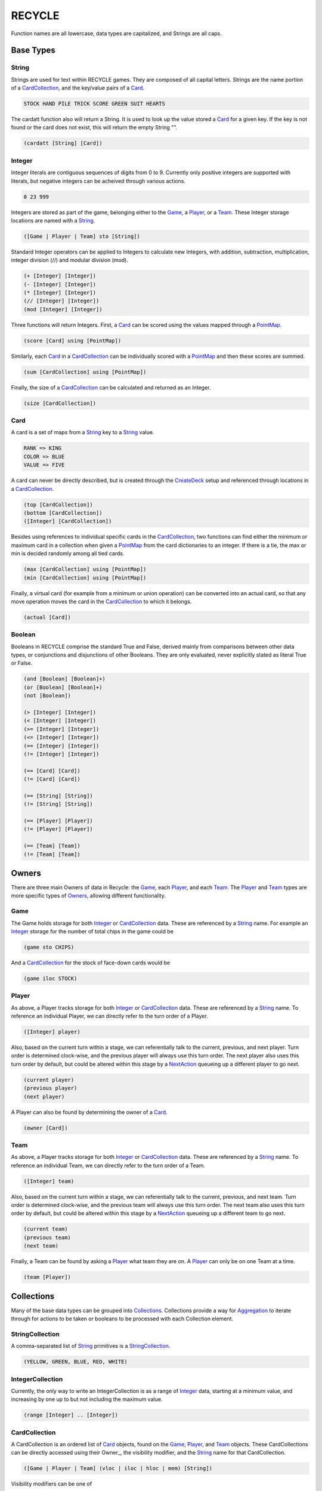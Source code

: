 *******
RECYCLE
*******

Function names are all lowercase, data types are capitalized, and Strings are
all caps.

Base Types
==========

String
------

Strings are used for text within RECYCLE games. They are composed of all capital letters.
Strings are the name portion of a CardCollection_, and the key/value pairs of a Card_. 

.. code-block:: racket

   STOCK HAND PILE TRICK SCORE GREEN SUIT HEARTS

The cardatt function also will return a String. It is used to look up the value stored 
a Card_ for a given key. If the key is not found or the card does not exist, this
will return the empty String "".

.. code-block:: racket

   (cardatt [String] [Card])

Integer
-------

Integer literals are contiguous sequences of digits from 0 to 9. Currently only
positive integers are supported with literals, but negative integers can be acheived
through various actions.

.. code-block:: racket

   0 23 999

Integers are stored as part of the game, belonging either to 
the Game_, a Player_, or a Team_. These Integer storage locations are
named with a String_.

.. code-block:: racket

   ([Game | Player | Team] sto [String])

Standard Integer operators can be applied to Integers to calculate new 
Integers, with addition, subtraction, multiplication, integer division (//) and 
modular division (mod).

.. code-block:: racket

   (+ [Integer] [Integer])
   (- [Integer] [Integer])
   (* [Integer] [Integer])
   (// [Integer] [Integer])
   (mod [Integer] [Integer])

Three functions will return Integers. First, a Card_ can be scored using the values 
mapped through a PointMap_.

.. code-block:: racket

   (score [Card] using [PointMap])

Similarly, each Card_ in a CardCollection_ can be individually scored with a 
PointMap_ and then these scores are summed.

.. code-block:: racket

   (sum [CardCollection] using [PointMap])

Finally, the size of a CardCollection_ can be calculated and returned as an Integer.

.. code-block:: racket

   (size [CardCollection])

Card
----

A card is a set of maps from a String_ key to a String_ value.

.. code-block:: racket

    RANK => KING
    COLOR => BLUE
    VALUE => FIVE
    
A card can never be directly described, but is created through the CreateDeck_ setup and referenced
through locations in a CardCollection_.

.. code-block:: racket

   (top [CardCollection])
   (bottom [CardCollection])
   ([Integer] [CardCollection])

Besides using references to individual specific cards in the CardCollection_, two
functions can find either the minimum or maximum card in a collection when
given a PointMap_ from the card dictionaries to an integer. If there is a tie,
the max or min is decided randomly among all tied cards.

.. code-block:: racket

   (max [CardCollection] using [PointMap])
   (min [CardCollection] using [PointMap])

Finally, a virtual card (for example from a minimum or union operation) can be 
converted into an actual card, so that any move operation moves the card in the 
CardCollection_ to which it belongs.

.. code-block:: racket

   (actual [Card])

Boolean
-------

Booleans in RECYCLE comprise the standard True and False, derived mainly from 
comparisons between other data types, or conjunctions and disjunctions of other
Booleans. They are only evaluated, never explicitly stated as literal True or False.

.. code-block:: racket

	(and [Boolean] [Boolean]+)
	(or [Boolean] [Boolean]+)
	(not [Boolean])

	(> [Integer] [Integer])
	(< [Integer] [Integer])
	(>= [Integer] [Integer])
	(<= [Integer] [Integer])
	(== [Integer] [Integer])
	(!= [Integer] [Integer])

	(== [Card] [Card])
	(!= [Card] [Card])

	(== [String] [String])
	(!= [String] [String])

	(== [Player] [Player])
	(!= [Player] [Player])

	(== [Team] [Team])
	(!= [Team] [Team])

Owners
======

There are three main Owners of data in Recycle: the Game_, each Player_, and each Team_.
The Player_ and Team_ types are more specific types of Owners_, allowing
different functionality.

Game
----

The Game holds storage for both Integer_ or CardCollection_ data. These are referenced
by a String_ name. For example an Integer_ storage for the number of total chips in the
game could be

.. code-block:: racket
    
  (game sto CHIPS)

And a CardCollection_ for the stock of face-down cards would be 

.. code-block:: racket
    
  (game iloc STOCK)

Player
------

As above, a Player tracks storage for both Integer_ or CardCollection_ data. These are referenced
by a String_ name. To reference an individual Player, we can directly refer to the 
turn order of a Player.

.. code-block:: racket
    
  ([Integer] player)

Also, based on the current turn within a stage, we can referentially talk to the current,
previous, and next player. Turn order is determined clock-wise, and the 
previous player will always use this turn order. The next player also uses this turn order
by default, but could be altered within this stage by a NextAction_ queueing up a different
player to go next.

.. code-block:: racket
    
  (current player)
  (previous player)
  (next player)

A Player can also be found by determining the owner of a Card_.

.. code-block:: racket
    
  (owner [Card])

Team
----

As above, a Player tracks storage for both Integer_ or CardCollection_ data. These are referenced
by a String_ name. To reference an individual Team, we can directly refer to the 
turn order of a Team.

.. code-block:: racket

  ([Integer] team)

Also, based on the current turn within a stage, we can referentially talk to the current,
previous, and next team. Turn order is determined clock-wise, and the 
previous team will always use this turn order. The next team also uses this turn order
by default, but could be altered within this stage by a NextAction_ queueing up a different
team to go next.

.. code-block:: racket
    
  (current team)
  (previous team)
  (next team)

Finally, a Team can be found by asking a Player_ what team they are on. A Player_ can 
only be on one Team at a time.

.. code-block:: racket
    
  (team [Player])

Collections
===========

Many of the base data types can be grouped into Collections_. Collections provide a way for
Aggregation_ to iterate through for actions to be taken or 
booleans to be processed with each Collection element.

StringCollection
----------------

A comma-separated list of String_ primitives is a StringCollection_.

.. code-block:: racket

  (YELLOW, GREEN, BLUE, RED, WHITE)

IntegerCollection
-----------------

Currently, the only way to write an IntegerCollection is as a range of 
Integer_ data, starting at a minimum value, and increasing by one up to but
not including the maximum value.

.. code-block:: racket

  (range [Integer] .. [Integer])

CardCollection
--------------

A CardCollection is an ordered list of Card_ objects, 
found on the Game_, Player_, and Team_ objects. These CardCollections can be directly
accessed using their Owner_, the visibility modifier, and the String_ name for that 
CardCollection.

.. code-block:: racket

  ([Game | Player | Team] (vloc | iloc | hloc | mem) [String])

Visibility modifiers can be one of 

* vloc: visible to everyone
* iloc: visible to owner, invisible to others
* hloc: invisible to everyone, including owner
* mem: copies of cards in memory, visible to all

The filter function can be used to create a CardCollection subset from another 
CardCollection. A Boolean_ statement will evaluate as true if an element of the original
CardCollection, denoted by a Variable_, will be included in the filter.

.. code-block:: racket

  (filter [CardCollection] [Variable] [Boolean])

A CardCollection can be created through the union of other CardCollections, for example,
we can create one CardCollection that will hold all the cards played by players to their
individual TRICK CardCollections so that we can determine the highest played card.

.. code-block:: racket

  (union [CardCollection]*)

Finally, we can access individual elements of a CardCollectionCollection_ to obtain
a CardCollection, following the top, bottom, or index methodology.

.. code-block:: racket

  (top [CardCollectionCollection])
  (bottom [CardCollectionCollection])
  ([Integer] [CardCollectionCollection])

CardCollectionCollection
------------------------

(tuples [Integer] [CardCollection] 'using' [PointMap])

PlayerCollection
----------------

Cycle of players, Denoted with the word “player”

(other player)

(filter [PlayerCollection] [Variable] [Boolean])

TeamCollection
--------------

Cycle of teams, Denoted with the word “team”

(filter [TeamCollection] [Variable] [Boolean])

PointMap
========

A Card_ is a map between String_ and String_ types, therefore we need another 
data structure to capture Integer_ values of cards for scoring or ranking. A PointMap_ 
is a map between two String_ pieces and an Integer_. The first String_ is the Card_ key
and the second is the Card_ value. When applied to a Card_, 
the points will be a sum of all of the key-value pairs that are found in this Card_.
PointMaps are stored in a Variable_.

.. code-block:: racket

   (put points [Variable] (([String] ([String])) [Int])

Aggregation
===========

All
---

(all collection ‘V … [Boolean])
    Becomes an AND over the individual Booleans created
(all collection ‘V … multiaction)
    Becomes a sequence over the actions, in order of items in collection
(all collection ‘V … [CardCollection])
    Becomes a CardCollectionCollection
(all collection ‘V … [RawStorage])
    Becomes a sum of those storage bins

Any
---

(any collection ‘V … [Boolean])
    Becomes an OR over the individual Booleans created
(any collection ‘V … action)
    Becomes a choice over the actions, propagated up
(any collection ‘V … [CardCollection])
    Becomes a collection of locations??????
(any collection ‘V [Rawstorage])
    Becomes a choice between ints??

Variable
========

let
---

let [Type] [Variable] [Expression]

declare
-------

declare [Type] [Variable]

Game Actions
============

TeamCreateAction
----------------

.. InitializeAction
   ----------------

ShuffleAction
-------------

CardMoveAction
--------------

CardRememberAction
------------------

CardForgetAction
----------------

IntAction
---------

NextAction
----------

SetPlayerAction
---------------

TurnAction
----------

Control flow
============


Do
--

Choice
------

Stage
-----

Setup
=====

CreatePlayers
-------------


CreateTeams
-----------

CreateDeck
----------

Scoring
=======

Example
=======

.. code-block:: racket


    ;; Agram
    ;;
    ;; https://www.pagat.com/last/agram.html

    (game
     (declare 4 'NUMP)
     (setup 
      (create players 'NUMP)
      (create teams (0) (1) (2) (3))  
  
      ;; Create the deck source 
      (create deck (game iloc STOCK) (deck (RANK (THREE, FOUR, FIVE, SIX, SEVEN, EIGHT, NINE, TEN))
                                           (COLOR (RED (SUIT (HEARTS, DIAMONDS)))
                                                  (BLACK (SUIT (SPADES, CLUBS))))))
      (create deck (game iloc STOCK) (deck (RANK (ACE)) 
                                           (COLOR (RED (SUIT (HEARTS, DIAMONDS)))
                                                  (BLACK (SUIT (CLUBS)))))))

 
     ;; Shuffle and deal each player 6 cards
     (do 
         (
          (shuffle (game iloc STOCK))
          (all player 'P 
               (repeat 6 
                       (move (top (game iloc STOCK))
                             (top ('P iloc HAND)))))))
   
     ;; players play a round 6 times         
     (stage player
            (end 
             (all player 'P 
                  (== (size ('P iloc HAND)) 0)))

            ;; players play a hand once     
            (stage player
                   (end 
                    (all player 'P 
                         (> (size ('P vloc TRICK)) 0)))
               
                   (choice 
                    (
                 
                     ;; if following player cannot follow SUIT
                     ;;   play any card, and end your turn   
                     ((and (== (size (game mem LEAD)) 1)
                           (== (size (filter ((current player) iloc HAND) 'C 
                                             (== (cardatt SUIT 'C)
                                                 (cardatt SUIT (top (game mem LEAD)))))) 0))
                      (any ((current player) iloc HAND) 'AC
                           (move 'AC 
                                 (top ((current player) vloc TRICK)))))
                 
                     ;; if following player and can follow SUIT
                     ;;   play any card that follows SUIT, and end your turn
                     (any (filter ((current player) iloc HAND) 'T 
                                  (== (cardatt SUIT 'T)
                                      (cardatt SUIT (top (game mem LEAD)))))
                          'C
                                    ((== (size (game mem LEAD)) 1)
                                     (move 'C 
                                           (top ((current player) vloc TRICK)))))
                
                     ;; if first player, play any card, remember it in the lead spot, and end your turn
                     ((== (size (game mem LEAD)) 0)                      
                      (any ((current player) iloc HAND) 'AC
                           (do 
                               (
                                (move 'AC
                                      (top ((current player) vloc TRICK)))
                                (remember (top ((current player) vloc TRICK)) 
                                          (top (game mem LEAD))))))))))
        
            ;; after players play hand, computer wraps up trick
            (do 
                (
                 ;; solidfy card recedence
                 (put points 'PRECEDENCE 
                      (
                       ((SUIT (cardatt SUIT (top (game mem LEAD)))) 100)
                       ((RANK (ACE)) 14)
                       ((RANK (TEN)) 10)
                       ((RANK (NINE)) 9)
                       ((RANK (EIGHT)) 8)
                       ((RANK (SEVEN)) 7)
                       ((RANK (SIX)) 6)
                       ((RANK (FIVE)) 5)
                       ((RANK (FOUR)) 4)
                       ((RANK (THREE)) 3)))
             
                 ;; determine who won the hand, set them first next time
                 (forget (top (game mem LEAD)))
             
                 (cycle next (owner (max (union (all player 'P ('P vloc TRICK))) using 'PRECEDENCE)))
             
                 (all player 'P 
                      (move (top ('P vloc TRICK)) 
                            (top (game vloc DISCARD))))
             
                 ;; if that was the last round, give the winner a point
                 ((all player 'P
                       (== (size ('P iloc HAND)) 0))
                  (inc ((next player) sto SCORE) 1)))))
 
     (scoring max ((current player) sto SCORE)))
